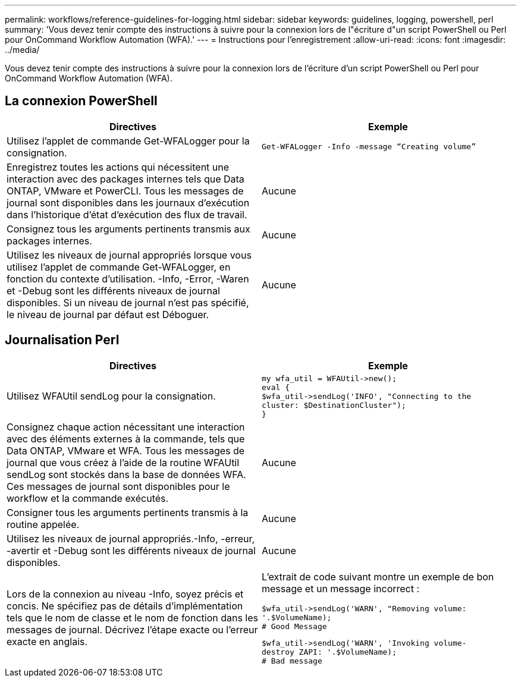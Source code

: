 ---
permalink: workflows/reference-guidelines-for-logging.html 
sidebar: sidebar 
keywords: guidelines, logging, powershell, perl 
summary: 'Vous devez tenir compte des instructions à suivre pour la connexion lors de l"écriture d"un script PowerShell ou Perl pour OnCommand Workflow Automation (WFA).' 
---
= Instructions pour l'enregistrement
:allow-uri-read: 
:icons: font
:imagesdir: ../media/


[role="lead"]
Vous devez tenir compte des instructions à suivre pour la connexion lors de l'écriture d'un script PowerShell ou Perl pour OnCommand Workflow Automation (WFA).



== La connexion PowerShell

[cols="2*"]
|===
| Directives | Exemple 


 a| 
Utilisez l'applet de commande Get-WFALogger pour la consignation.
 a| 
[listing]
----
Get-WFALogger -Info -message “Creating volume”
----


 a| 
Enregistrez toutes les actions qui nécessitent une interaction avec des packages internes tels que Data ONTAP, VMware et PowerCLI. Tous les messages de journal sont disponibles dans les journaux d'exécution dans l'historique d'état d'exécution des flux de travail.
 a| 
Aucune



 a| 
Consignez tous les arguments pertinents transmis aux packages internes.
 a| 
Aucune



 a| 
Utilisez les niveaux de journal appropriés lorsque vous utilisez l'applet de commande Get-WFALogger, en fonction du contexte d'utilisation. -Info, -Error, -Waren et -Debug sont les différents niveaux de journal disponibles. Si un niveau de journal n'est pas spécifié, le niveau de journal par défaut est Déboguer.
 a| 
Aucune

|===


== Journalisation Perl

[cols="2*"]
|===
| Directives | Exemple 


 a| 
Utilisez WFAUtil sendLog pour la consignation.
 a| 
[listing]
----
my wfa_util = WFAUtil->new();
eval {
$wfa_util->sendLog('INFO', "Connecting to the
cluster: $DestinationCluster");
}
----


 a| 
Consignez chaque action nécessitant une interaction avec des éléments externes à la commande, tels que Data ONTAP, VMware et WFA. Tous les messages de journal que vous créez à l'aide de la routine WFAUtil sendLog sont stockés dans la base de données WFA. Ces messages de journal sont disponibles pour le workflow et la commande exécutés.
 a| 
Aucune



 a| 
Consigner tous les arguments pertinents transmis à la routine appelée.
 a| 
Aucune



 a| 
Utilisez les niveaux de journal appropriés.-Info, -erreur, -avertir et -Debug sont les différents niveaux de journal disponibles.
 a| 
Aucune



 a| 
Lors de la connexion au niveau -Info, soyez précis et concis. Ne spécifiez pas de détails d'implémentation tels que le nom de classe et le nom de fonction dans les messages de journal. Décrivez l'étape exacte ou l'erreur exacte en anglais.
 a| 
L'extrait de code suivant montre un exemple de bon message et un message incorrect :

[listing]
----
$wfa_util->sendLog('WARN', "Removing volume:
'.$VolumeName);
# Good Message
----
[listing]
----
$wfa_util->sendLog('WARN', 'Invoking volume-
destroy ZAPI: '.$VolumeName);
# Bad message
----
|===